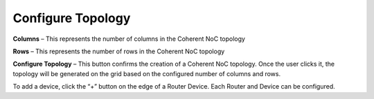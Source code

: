 Configure Topology
=======================================================

.. image:: images/c_noc-configure_topology.png
  :alt: c_noc-configure_topology
  :align: center

**Columns** – This represents the number of columns in the Coherent NoC topology

**Rows** – This represents the number of rows in the Coherent NoC topology

**Configure Topology** – This button confirms the creation of a Coherent NoC topology. Once the user clicks it, the topology will be generated on the grid based on the configured number of columns and rows.

.. image:: images/sample_cnoc_topology-without_added_device2.png
  :alt: sample_cnoc_topology-without_added_device
  :align: center

To add a device, click the “+” button on the edge of a Router Device. Each Router and Device can be configured.




